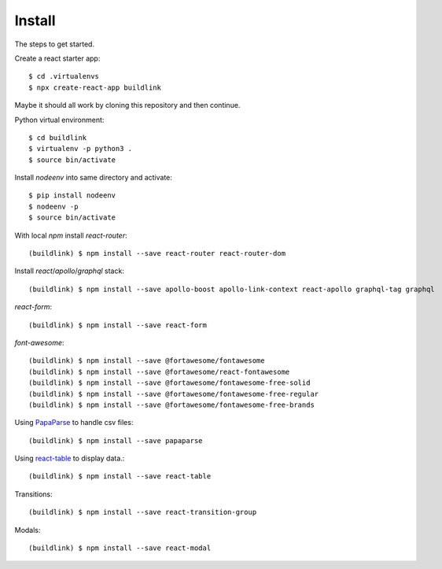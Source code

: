 Install
=======

The steps to get started.

Create a react starter app::

  $ cd .virtualenvs
  $ npx create-react-app buildlink

Maybe it should all work by cloning this repository and then continue.

Python virtual environment::

  $ cd buildlink
  $ virtualenv -p python3 .
  $ source bin/activate

Install `nodeenv` into same directory and activate::

  $ pip install nodeenv
  $ nodeenv -p
  $ source bin/activate

With local `npm` install `react-router`::

  (buildlink) $ npm install --save react-router react-router-dom

Install `react`/`apollo`/`graphql` stack::

  (buildlink) $ npm install --save apollo-boost apollo-link-context react-apollo graphql-tag graphql

`react-form`::

  (buildlink) $ npm install --save react-form

`font-awesome`::

  (buildlink) $ npm install --save @fortawesome/fontawesome
  (buildlink) $ npm install --save @fortawesome/react-fontawesome
  (buildlink) $ npm install --save @fortawesome/fontawesome-free-solid
  (buildlink) $ npm install --save @fortawesome/fontawesome-free-regular
  (buildlink) $ npm install --save @fortawesome/fontawesome-free-brands

Using `PapaParse <https://www.papaparse.com/>`_ to handle csv files::

  (buildlink) $ npm install --save papaparse

Using `react-table <https://react-table.js.org>`_ to display data.::

  (buildlink) $ npm install --save react-table

Transitions::

  (buildlink) $ npm install --save react-transition-group

Modals::

  (buildlink) $ npm install --save react-modal
